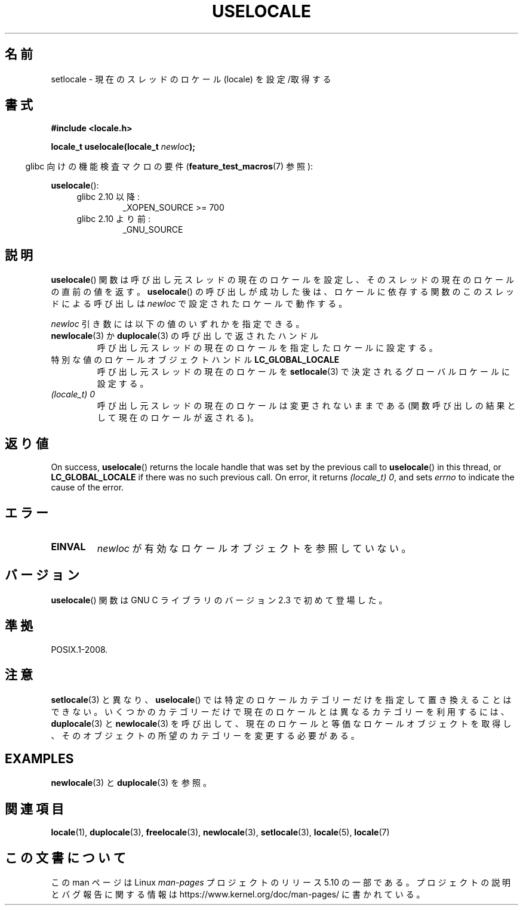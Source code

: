 .\" Copyright (C) 2014 Michael Kerrisk <mtk.manpages@gmail.com>
.\"
.\" %%%LICENSE_START(VERBATIM)
.\" Permission is granted to make and distribute verbatim copies of this
.\" manual provided the copyright notice and this permission notice are
.\" preserved on all copies.
.\"
.\" Permission is granted to copy and distribute modified versions of this
.\" manual under the conditions for verbatim copying, provided that the
.\" entire resulting derived work is distributed under the terms of a
.\" permission notice identical to this one.
.\"
.\" Since the Linux kernel and libraries are constantly changing, this
.\" manual page may be incorrect or out-of-date.  The author(s) assume no
.\" responsibility for errors or omissions, or for damages resulting from
.\" the use of the information contained herein.  The author(s) may not
.\" have taken the same level of care in the production of this manual,
.\" which is licensed free of charge, as they might when working
.\" professionally.
.\"
.\" Formatted or processed versions of this manual, if unaccompanied by
.\" the source, must acknowledge the copyright and authors of this work.
.\" %%%LICENSE_END
.\"
.\"*******************************************************************
.\"
.\" This file was generated with po4a. Translate the source file.
.\"
.\"*******************************************************************
.TH USELOCALE 3 2020\-06\-09 Linux "Linux Programmer's Manual"
.SH 名前
setlocale \- 現在のスレッドのロケール (locale) を設定/取得する
.SH 書式
.nf
\fB#include <locale.h>\fP
.PP
\fBlocale_t uselocale(locale_t \fP\fInewloc\fP\fB);\fP
.fi
.PP
.RS -4
glibc 向けの機能検査マクロの要件 (\fBfeature_test_macros\fP(7)  参照):
.RE
.PP
\fBuselocale\fP():
.PD 0
.RS 4
.TP 
glibc 2.10 以降:
_XOPEN_SOURCE\ >=\ 700
.TP 
glibc 2.10 より前:
_GNU_SOURCE
.RE
.PD
.SH 説明
\fBuselocale\fP() 関数は呼び出し元スレッドの現在のロケールを設定し、 そのスレッドの現在のロケールの直前の値を返す。
\fBuselocale\fP() の呼び出しが成功した後は、 ロケールに依存する関数のこのスレッドによる呼び出しは \fInewloc\fP
で設定されたロケールで動作する。
.PP
\fInewloc\fP 引き数には以下の値のいずれかを指定できる。
.TP 
\fBnewlocale\fP(3) か \fBduplocale\fP(3) の呼び出しで返されたハンドル
呼び出し元スレッドの現在のロケールを指定したロケールに設定する。
.TP 
特別な値のロケールオブジェクトハンドル \fBLC_GLOBAL_LOCALE\fP
呼び出し元スレッドの現在のロケールを \fBsetlocale\fP(3) で決定されるグローバルロケールに設定する。
.TP 
\fI(locale_t) 0\fP
呼び出し元スレッドの現在のロケールは変更されないままである (関数呼び出しの結果として現在のロケールが返される)。
.SH 返り値
On success, \fBuselocale\fP()  returns the locale handle that was set by the
previous call to \fBuselocale\fP()  in this thread, or \fBLC_GLOBAL_LOCALE\fP if
there was no such previous call.  On error, it returns \fI(locale_t)\ 0\fP, and
sets \fIerrno\fP to indicate the cause of the error.
.SH エラー
.TP 
\fBEINVAL\fP
\fInewloc\fP が有効なロケールオブジェクトを参照していない。
.SH バージョン
\fBuselocale\fP() 関数は GNU C ライブラリのバージョン 2.3 で初めて登場した。
.SH 準拠
POSIX.1\-2008.
.SH 注意
\fBsetlocale\fP(3) と異なり、 \fBuselocale\fP() では特定のロケールカテゴリーだけを指定して置き換えることはできない。
いくつかのカテゴリーだけで現在のロケールとは異なるカテゴリーを利用するには、 \fBduplocale\fP(3) と \fBnewlocale\fP(3)
を呼び出して、 現在のロケールと等価なロケールオブジェクトを取得し、 そのオブジェクトの所望のカテゴリーを変更する必要がある。
.SH EXAMPLES
\fBnewlocale\fP(3) と \fBduplocale\fP(3) を参照。
.SH 関連項目
\fBlocale\fP(1), \fBduplocale\fP(3), \fBfreelocale\fP(3), \fBnewlocale\fP(3),
\fBsetlocale\fP(3), \fBlocale\fP(5), \fBlocale\fP(7)
.SH この文書について
この man ページは Linux \fIman\-pages\fP プロジェクトのリリース 5.10 の一部である。プロジェクトの説明とバグ報告に関する情報は
\%https://www.kernel.org/doc/man\-pages/ に書かれている。
